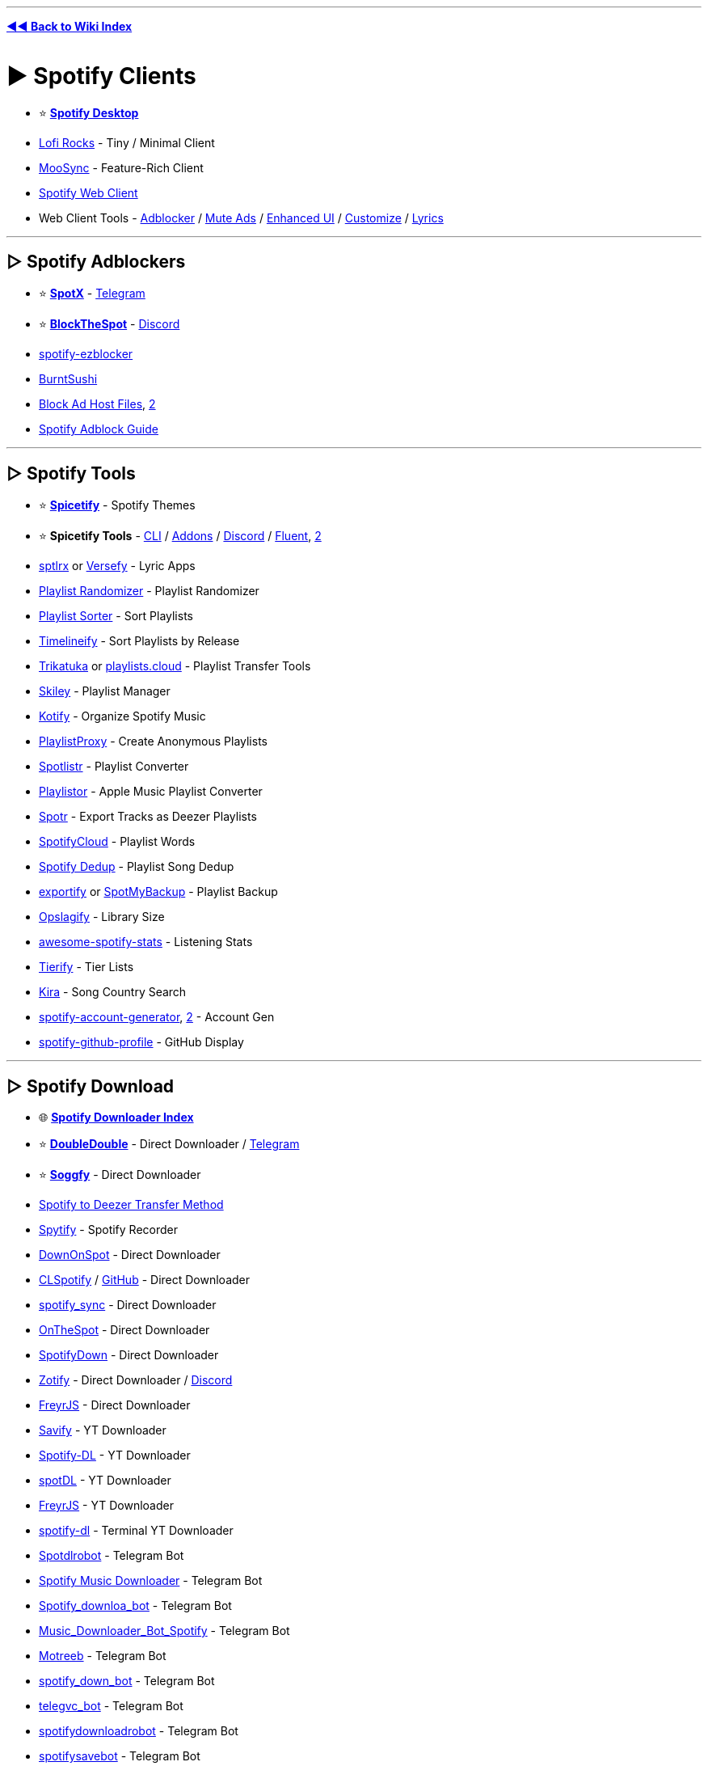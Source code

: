 :doctype: book
:pp: {plus}{plus}
:hardbreaks-option:
ifdef::env-github[]
:tip-caption: 💡
:note-caption: ℹ️
:important-caption: ❗
:caution-caption: 🔥 
:warning-caption: ⚠
endif::[]

'''

*https://www.reddit.com/r/FREEMEDIAHECKYEAH/wiki/index[◄◄ Back to Wiki Index]*
_**
**_

= ► Spotify Clients

* ⭐ *https://www.spotify.com/us/download/[Spotify Desktop]*
* https://www.lofi.rocks/[Lofi Rocks] - Tiny / Minimal Client
* https://moosync.app/[MooSync] - Feature-Rich Client
* https://open.spotify.com/[Spotify Web Client]
* Web Client Tools - https://gist.github.com/Simonwep/24f8cdcd6d32d86e929004013bd660ae[Adblocker] / https://github.com/guihkx/spotishush[Mute Ads] / https://senpaihunters.github.io/SpotOn/[Enhanced UI] / https://github.com/Darkempire78/Spotify-Customizer[Customize] / https://github.com/mantou132/Spotify-Lyrics[Lyrics]

'''

== ▷ Spotify Adblockers

* ⭐ *https://github.com/amd64fox/SpotX[SpotX]* - https://t.me/SpotxCommunity[Telegram]
* ⭐ *https://github.com/mrpond/BlockTheSpot[BlockTheSpot]* - https://discord.gg/9tCNMFESuC[Discord]
* https://www.ericzhang.me/projects/spotify-ad-blocker-ezblocker/[spotify-ezblocker]
* https://github.com/OpenByteDev/burnt-sushi[BurntSushi]
* https://gist.github.com/opus-x/3e673a9d5db2a214df05929a4eee6a57[Block Ad Host Files], https://github.com/AlfonsoVergara-github/Host-to-block-ads-for-spotify[2]
* https://redd.it/yme7pf[Spotify Adblock Guide]

'''

== ▷ Spotify Tools

* ⭐ *https://spicetify.app/[Spicetify]* - Spotify Themes
* ⭐ *Spicetify Tools* - https://spicetify.app[CLI] / https://github.com/3raxton/spicetify-custom-apps-and-extensions[Addons] / https://discord.gg/VnevqPp2Rr[Discord] / https://github.com/williamckha/spicetify-fluent[Fluent], https://github.com/nimsandu/spicetify-bloom[2]
* https://github.com/raitonoberu/sptlrx[sptlrx] or https://versefy.app/[Versefy] - Lyric Apps
* https://stevenaleong.com/tools/spotifyplaylistrandomizer[Playlist Randomizer] - Playlist Randomizer
* https://www.playlistsorter.com/[Playlist Sorter] - Sort Playlists
* https://www.timelineify.com/[Timelineify] - Sort Playlists by Release
* http://trikatuka.aknakn.eu/[Trikatuka] or https://playlists.cloud/[playlists.cloud] - Playlist Transfer Tools
* https://skiley.net/[Skiley] - Playlist Manager
* https://github.com/dzirbel/kotify[Kotify] - Organize Spotify Music
* https://playlistproxy.net/[PlaylistProxy] - Create Anonymous Playlists
* https://www.spotlistr.com/[Spotlistr] - Playlist Converter
* https://playlistor.io/[Playlistor] - Apple Music Playlist Converter
* https://github.com/XDGFX/spotr[Spotr] - Export Tracks as Deezer Playlists
* https://spotifycloud.zamar-roura.com/[SpotifyCloud] - Playlist Words
* https://spotify-dedup.com/[Spotify Dedup] - Playlist Song Dedup
* https://github.com/watsonbox/exportify[exportify] or http://www.spotmybackup.com/[SpotMyBackup] - Playlist Backup
* https://opslagify.deruever.nl/[Opslagify] - Library Size
* https://github.com/rimsiw/awesome-spotify-stats[awesome-spotify-stats] - Listening Stats
* https://davitg.com/projects/tierify/[Tierify] - Tier Lists
* https://kira.vercel.app/[Kira] - Song Country Search
* https://github.com/davide-acanfora/spotify-account-generator[spotify-account-generator], https://github.com/ALIILAPRO/spotify-account-creator[2] - Account Gen
* https://github.com/kittinan/spotify-github-profile[spotify-github-profile] - GitHub Display

'''

== ▷ Spotify Download

* 🌐 *https://github.com/topics/spotify-downloader[Spotify Downloader Index]*
* ⭐ *https://doubledouble.top/[DoubleDouble]* - Direct Downloader / https://t.me/+AuKfQGOOLrFlOTZk[Telegram]
* ⭐ *https://github.com/Rafiuth/Soggfy[Soggfy]* - Direct Downloader
* https://i.ibb.co/hC3c0Gs/69f9179b5bfe.png[Spotify to Deezer Transfer Method]
* https://jwallet.github.io/spy-spotify/overview.html[Spytify] - Spotify Recorder
* https://github.com/oSumAtrIX/DownOnSpot[DownOnSpot] - Direct Downloader
* https://agent255.github.io/clspotifyweb/[CLSpotify] / https://github.com/agent255/clspotify[GitHub] - Direct Downloader
* https://github.com/jbh-cloud/spotify_sync[spotify_sync] - Direct Downloader
* https://github.com/casualsnek/onthespot[OnTheSpot] - Direct Downloader
* https://spotifydown.com/[SpotifyDown] - Direct Downloader
* https://zotify.xyz/[Zotify] - Direct Downloader / https://discord.gg/Arpx9hunkm[Discord]
* https://github.com/miraclx/freyr-js[FreyrJS] - Direct Downloader
* https://github.com/LaurenceRawlings/savify[Savify] - YT Downloader
* https://github.com/SathyaBhat/spotify-dl[Spotify-DL] - YT Downloader
* https://spotdl.readthedocs.io/en/latest/[spotDL] - YT Downloader
* https://github.com/miraclx/freyr-js[FreyrJS] - YT Downloader
* https://github.com/SwapnilSoni1999/spotify-dl[spotify-dl] - Terminal YT Downloader
* https://t.me/Spotdlrobot[Spotdlrobot] - Telegram Bot
* https://t.me/joinchat/DdR2SUvJPBouSW4QlbJU4g[Spotify Music Downloader] - Telegram Bot
* https://t.me/Spotify_downloa_bot[Spotify_downloa_bot] - Telegram Bot
* https://t.me/Music_Downloader_Bot_Spotify[Music_Downloader_Bot_Spotify] - Telegram Bot
* https://t.me/motreb_downloader_bot[Motreeb] - Telegram Bot
* https://t.me/spotify_down_bot[spotify_down_bot] - Telegram Bot
* https://t.me/telegvc_bot[telegvc_bot] - Telegram Bot
* https://t.me/spotifydownloadrobot[spotifydownloadrobot] - Telegram Bot
* https://t.me/spotifysavebot[spotifysavebot] - Telegram Bot
* https://t.me/SpotifyRipBot[SpotifyRipBot] - Telegram Bot

'''

= ► Audio Streaming

== ▷ Streaming Apps

* ⭐ *https://th-ch.github.io/youtube-music/[Youtube-Music]*, https://moosync.app/[MooSync], https://spotube.krtirtho.dev/[SpoTube], https://github.com/mps-youtube/yewtube[yewtube], https://github.com/toasterofbread/spmp[spmp] or https://headsetapp.co[Headset] - YouTube Music Clients
* https://nuclear.js.org/[nuclear] - Streaming / https://github.com/nukeop/nuclear[GitHub] / https://discord.com/invite/JqPjKxE[Discord]
* https://funkwhale.audio/[FunkWhale] - Streaming
* https://www.mp3jam.org/[MP3Jam] - Streaming
* https://colinduquesnoy.gitlab.io/MellowPlayer/[MellowPlayer] - Streaming
* https://muffon.netlify.app/[Muffon] - Streaming
* https://www.deezer.com/[Deezer] - Streaming
* https://t.me/odesli_bot[OdesliBot] - Audio Stream Search Bot
* https://musicbucket.net/[MusicBucket] - Track / Share Music / Telegram
* https://jukeboxstar.com/[JukeboxStar] or https://jukebox.today/[JukeboxToday] - Collaborative Streaming / Listening Parties
* https://github.com/nn9dev/stemplayerplayer[stemplayerplayer], https://stemplayer.io/[StemPlayer] or https://github.com/krystalgamer/stem-player-emulator[stem-player-emulator] - Kanye West STEM Player Emulators

'''

== ▷ Streaming Sites

* ⭐ *https://music.youtube.com/[YouTube Music]*, *https://ytmp.itsvg.in/[YTMP]*, https://hyperpipe.surge.sh[Hyperpipe], https://beatbump.io/[Beatbump], https://nonoki.com/[Nonoki] or https://spotfy.one/[Spotify One] - YouTube Music WebUIs
* ⭐ *YouTube Music Tools* - https://themesong.app/[Enhancements], https://github.com/Sv443/BetterYTM[2] / https://greasyfork.org/en/scripts/432304-youtube-music-fix-performance[Lag Fix] / https://github.com/apastel/ytmusic-deleter[Library Delete] / https://rentry.co/tv4uo[Upload Delete]
* ⭐ *https://reddit.musicplayer.io/[Reddit Music Player]* - Subreddit Music Player
* ⭐ *https://soundcloud.com/[SoundCloud]* - User Made Songs / https://userstyles.world/style/5470/soundfy-v3[Spotify Theme] / https://github.com/huds0nx/soundcloud-luna[Dark Theme]
* ⭐ *https://hate5six.com/[hate5six]* - Concert Recordings
* https://www.operaonvideo.com/[OperaOnVideo] - Opera Recordings
* https://www.last.fm/[Last.fm], https://dig.ccmixter.org/[ccMixter], https://audiomack.com/[Audiomack], https://xprm.net/[xprm], https://www.pandora.com/[Pandora], https://jango.com/[Jango], https://www.jamendo.com/[Jamendo], https://www.soundclick.com/default.cfm[SoundClick] or https://mixupload.com/[Mixupload] - Browser Music
* https://tancpol.net/[Tancpol] - Browser Music
* https://musify.club/[musify] - Browser Music
* https://dance-music.org/[DMO] - Electronic
* https://mixing.dj/[Mixing.dj] - DJ Mixes
* https://oldskoolmp3.com/OldSkool/[OldSkoolMP3] - Oldschool Electronic
* https://vaporarchive.neocities.org/[Vapor Archive] - Vaporwave
* https://keygenmusic.tk/[Keygen Music] - Keygen Music
* https://hypem.com/popular[hypem] - Rising
* https://www.datpiff.com/[datpiff] - Mixtapes
* https://citizenfreak.com/[CitizenFreak] - Canadian Music
* https://classicalmusiconly.com/[Classical Music Only] or https://musopen.org/music/[musopen] - Classical Music
* https://bandcamp.com/tag/free-music?tab=all_releases[Bandcamp] - Free Bandcamp Music
* https://audius.co/[Audius] - User Made Music Platform
* https://audionautix.com/[AudionautiX] - Mood-Based Streaming
* https://live.neko-network.net/[Neko Network] - Anime Music Videos
* https://musicmap.info/[Musicmap] - Genealogy / History of Music Genres
* https://samplette.io/[Samplette] - Random Songs
* https://mapofmetal.com/[Map of Metal] - Interactive Map of Metal History
* http://lostmyspace.com/[LostMyspace] - Lost Myspace Songs
* https://mideastunes.com/[Mideastunes] - Underground Music
* https://www.reddit.com/r/PluggnB/[/r/PluggnB] - User-Made PluggnB Songs
* https://www.musi-co.com/listen/[Musico] - AI Generated Songs
* https://bitmidi.com/[BitMidi] - Stream / Download MIDI Files
* https://www.tassomusic.org/[Tasso Music] - Early Modern Music
* https://i78s.org/[i78s], https://cylinders.library.ucsb.edu/index.php[UCSB Cylinders], https://www.clpgs.org.uk/[CLPGS], http://www.tinfoil.com/[Tinfoil], http://www.phonobase.org/index.php?langue=en[Phonobase] or https://www.archeophone.org/windex.php[Archeophone] - Phonograph / Gramophone Recordings
* https://www.firstsounds.org/[FirstSounds] - Oldest Music Recordings
* https://www.russian-records.com/[Russian Records] - Russian Record Recordings
* https://measuringpolyphony.org/[Measuring Polyphony] - Digital Encoding of Late Medieval Music
* https://diglib.library.vanderbilt.edu/ama-browse.pl[DigLib] - East African Recordings
* https://tabletopaudio.com/[Tabletop Audio] - Ambient Audio for Tabletop Games
* https://openwhyd.org/[Openwhyd] - Music Sharing Community / https://chromewebstore.google.com/detail/openwhyd-%E2%9C%9A-track/foohaghobcolamikniehcnnijdjehfjk[Chrome]
* https://volume.com/[Volume] - Live Cam Concerts
* https://chromewebstore.google.com/detail/bandcamp-new-tab/nbabnnemlofbllcflfjpjgkgmcdbeemc[Bandcamp New Tab] - Random Bandcamp Songs on New Tabs

'''

== ▷ Podcasts / Radio

* 🌐 *https://github.com/rShetty/awesome-podcasts[Awesome Podcasts]* - Podcasts for Software Engineers
* ↪️ *https://www.reddit.com/r/FREEMEDIAHECKYEAH/wiki/storage#wiki_radio_streaming_sites[Radio Sites]*
* ↪️ *https://www.reddit.com/r/FREEMEDIAHECKYEAH/wiki/android#wiki_.25B7_android_podcasts_.2F_radio[Android] / https://www.reddit.com/r/FREEMEDIAHECKYEAH/wiki/android#wiki_.25B7_ios_podcasts_.2F_radio[iOS]* - Podcast / Radio Apps
* ⭐ *https://open.spotify.com/browse/podcasts[Spotify Podcasts]* - Podcasts / https://sebschaef.bitbucket.io/podify/[Companion] / https://github.com/Yetangitu/Spodcast[RSS] / https://www.reddit.com/r/FREEMEDIAHECKYEAH/wiki/storage#wiki_spotify_downloaders[Audio Download] / https://redd.it/zzvc0t[Video Download]
* ⭐ *https://radio.garden/[Radio Garden]* - Worldwide Radio Globe
* ⭐ *https://drivenlisten.com/[Drive n Listen]* or https://driveandlisten.herokuapp.com/[Drive & Listen] - Radio Driving Simulators
* ⭐ *https://daftpunk.cafe/[Daft Punk Cafe]* - Daft Punk Radio
* https://podchaser.com/[Podchaser], https://rephonic.com/graph[Rephonic] or https://www.listennotes.com/[Listen Notes] - Podcast Databases / Trackers
* https://www.iheart.com/[iHeartRadio], https://www.mixcloud.com/[Mixcloud], https://mytuner-radio.com/[myTuner], https://tunein.com/[TuneIn] or https://zeno.fm/[Zeno] - Podcasts / Radio
* https://www.podparadise.com/[PodParadise], https://www.podbean.com/[Podbean], https://podbay.fm/[Podbay], https://podcasts.google.com/[Google Podcasts], https://podcastindex.org/[podcastindex], https://player.fm/[player.fm], https://www.podcastrepublic.net/[Podcast Republic], https://www.relay.fm/[Relay.fm] or https://www.blogtalkradio.com/popular[BlogTalkRadio] - Podcasts
* https://maps.fm/[Maps.fm] - Find Podcasts from Anywhere
* https://github.com/lightpohl/podcast-dl[podcast-dl], https://samtv12345.github.io/PodFetch[PodFetch] or https://github.com/akhilrex/podgrab[PodGrab] - Podcast Downloaders
* https://github.com/z-------------/CPod[CPod] - Podcast App
* https://odesli.co/[Odesli] - Podcast Search
* https://podscripts.co/[PodScripts] or https://podtext.ai/[PodText] - Podcast Transcript Search
* https://openpodcast.dev[OpenPodcast] - Podcast Analytics
* https://archive.org/details/audio?&sort=-downloads&page=1[Archive.org] - News / Classic Radio / Podcasts
* https://www.dumb.com/oldtimeradio/[Dumb Old Time Radio], https://www.relicradio.com/[Relic Radio] or https://oldtime.radio/[Old Time Radio] - Classic Radio
* https://www.oldtimeradiodownloads.com/[Old Time Radio Downloads] - Classic Radio Downloads
* https://www.braggoscope.com/[Braggoscope] - BBC In Our Time Archive
* https://t.me/radiobot[radiobot] - Radio / Telegram
* https://github.com/chronitis/curseradio[Curseradio] or https://github.com/drensin/Remixatron[Remixatron] - Radio CLI
* https://rekt.network/[Rekt FM] - Chill / Space / Dark / Horror Synth / EBSM / EDM Radio
* https://plaza.one/[Nightwave Plaza] - Vaporwave Radio
* https://retrowave.ru/[Retrowave] - Synthwave / Retrowave Radio
* https://nightride.fm/[Nightride.fm] - Synthwave / Darksynth Radio
* https://www.di.fm/[Di.fm] - Electronic Radio
* https://0x40.mon.im/[0x40] - Electronic Radio w/ Anime Pictures
* https://8bit.fm/[8bit.fm] - Chiptune Radio
* https://openings.moe/[Openings Moe] - Anime Theme Radio
* https://ongaku.js.org/[Ongaku] or https://r-a-d.io/[r-a-d.io] - Anime Radio
* https://poolsuite.net/[Pool Suite] - Summer Radio
* https://listen.moe/[LISTEN.moe] - K-Pop Radio
* https://www.scenestream.net/demovibes/streams/[Nectarine] - Demo Scene Music Radio
* https://radiooooo.com/[Radiooooo] - Radio / Time Machine
* https://www.campus-fm.com/[Campus FM] - College Radio
* https://420.moe/[420.moe] - 420 Radio
* https://listentothe.cloud/[Listen To The Clouds], https://www.lofiatc.com/[LoFiATC] or https://www.liveatc.net/[LiveATC] - Air Traffic Radio Chatter
* https://www.broadcastify.com/[Broadcastify] - Live Emergency, Aircraft and Rail Radio
* https://openmhz.com/[OpenMHz] - Live Police Radio
* https://www.radioreference.com/[RadioReference] or https://morsecode.me/[morsecode.me] - Morse Code Radio / Communication
* https://addons.mozilla.org/en-US/firefox/addon/worldwide-radio/[Worldwide Radio] - Radio Extension
* http://www.erikyyy.de/tempest/[Tempest] - Use Monitor as AM Radio
* https://radioside.com/[RadioSide] - Internet Radio Receiver
* https://streamwriter.org/en/[streamWriter] - Internet Radio Audio Downloader
* https://github.com/xgi/castero[castero] - TUI Terminal Podcast Client
* https://www.microsoft.com/store/productId/9NBLGGH6C4BC[Grover] or https://gpodder.github.io/[GPodder] - Podcast Client
* https://www.listenlater.fm/[ListenLater] or https://www.echowalk.com/[EchoWalk] - Turn Articles / Webpages into Podcasts
* https://listenbox.app/[ListenBox] or https://github.com/mxpv/podsync[PodSync] - Turn YouTube Video into Podcasts
* https://www.jremissing.com/[JRE Missing] - Tracks Missing JRE Podcasts
* https://podcatalysts.substack.com/[Podcatalysts] - Podcast Recommendation Newsletter

'''

== ▷ Ambient / Relaxation

* ⭐ *https://www.rainymood.com/[Rainy Mood]* - Ambient Rain
* ⭐ *https://chillhop.com/[Chillhop]* - Lofi Radio
* ⭐ *https://www.lofi.cafe/[lofi.cafe]* - Lofi Radio
* ⭐ *https://www.cityhop.cafe/[CityHop]* or https://thatguyedd.github.io/[Japan Walkaround] - Lofi Radio / City Walks
* ⭐ *https://hostrider.com/[Coding Cat]* - Lofi Radio / Nyan Cat's Cousin
* ⭐ *https://halome.nu/[HaloMe]* - Halo Menu Screens
* https://ambicular.com/[Ambicular], https://radio.madza.dev/[DevTunes FM], https://lofimusic.app/[Lofi Music], https://lofi-players.netlify.app/[Lofi Player], https://loficlub.vercel.app/[Lofi Club], https://lofi.limo/[Lofi Limo] or https://lofigenerator.com/[Lofi Generator] - Lofi Radio
* https://magenta.tensorflow.org/lofi-player[lofi-player], https://magenta.github.io/lofi-player/[2] - Create Room / Lofi Player
* https://musicforprogramming.net/latest/[Music For Programming] or https://github.com/HACKER097/wisdom-tree/[Wisdom Tree] - Music for Focus
* https://noiz.io/[Noizio] - Ambient
* https://www.calmsound.com/[Calmsound] - Ambient
* https://moss.garden/[Moss Garden] - Ambient
* https://calmyleon.com/[CalmyLeon] - Ambient
* https://ambieapp.com/[Ambie] - Ambient
* https://www.moodil.com/[Moodli] - Ambient
* https://soundescape.io/[Soundscape] - Ambient
* https://generative.fm/[Generative.fm] - Ambient
* https://unifycosmos.com/relaxing-sounds/[Relaxing Sounds] - Ambient
* https://noises.online/[Noises Online] - Ambient
* https://www.shuteye.ai/relaxing-sounds/[Relaxing Sounds] - Ambient
* https://asoftmurmur.com/[A Soft Murmur] - Ambient
* https://naturemixer.com/[Nature Mixer] - Ambient
* https://click-relax.com/[Click Relax] - Ambient
* https://www.moszen.com/[Moszen] - Ambient
* https://earth.fm/[Eart.fm] - Ambient
* https://moodist.app/[Moodist] - Ambient
* https://app.zenflowchart.com/zen-sounds[Zen Sounds] - Ambient
* https://en.ecosounds.net/[EcoSounds] - Ambient
* https://ambiph.one/[Ambiph] - Ambient
* http://www.effectgames.com/demos/canvascycle/[CanvasCycle] - Ambient
* https://www.relaxfrens.com/[RelaxFrens] - Ambient
* https://rainbowhunt.com/[Rainbow Hunt], https://pluvior.com/[Pluvior], https://rainfor.me/[rainfor.me], https://raining.fm/[Raining.fm] or https://rainyscope.com/[Rainyscope] - Ambient Rain
* https://soundsofmaine.life/[Sounds of Maine] - Ambient Maine Sounds
* https://lofi.co/[lofi] or https://www.ambient-mixer.com/[Ambient Mixer] - Ambient / Lofi
* https://www.tree.fm/[tree.fm] - Ambient Forest Sounds
* https://defonic.com/vibeocean.html[VibeOcean] or https://virtocean.com/[VirtCcean] - Ambient Ocean Sounds
* https://www.calm.com/app[Calm] - Meditation / Sleep Music
* https://tide.fm/[Tide.fm] - Meditation / Sleep Sounds
* https://ambieapp.com/[Ambie] - White Noise Generators
* http://www.chillouts.com/[ChillOuts] - Meditation Aid
* https://augustambience.com/[August Ambiance] - Ambient Summer Sounds / Relaxation
* https://asmrion.com/[ASMRion], https://defonic.com[2] - Ambient Noise Generator
* https://noisyloop.com/[NoisyLoop] - Ambient Urban Sounds
* https://coffitivity.com/[Coffitivity] or https://hipstersound.com/[Hipstersound] - Ambient Café Sounds / Relaxation
* https://soundofcolleagues.com/[Sound Of Colleagues] or https://imisstheoffice.eu/[IMissTheOffice] - Ambient Office Sounds
* http://imissmybar.com/[I Miss My Bar] - Ambient Bar Sounds
* https://scoreascore.com/homesick[HomeSick] - Ambient Home Sounds
* http://youarelistening.to/[You are Listening To LA] - Ambient City Sounds & Live LAPD Police Radio
* https://mynoise.net/[myNoise] - Background Noises & Interactive Soundscapes
* https://www.noisli.com/[Noisli] - Background Sounds for Productivity & Focus
* https://movies.ambient-mixer.com/[Ambient-Mixer] - Ambient Media Inspired Sounds
* http://listen.hatnote.com/[Listen to Wikipedia] - Wikipedia Recent Changes Feed Sounds
* https://tabletopaudio.com/[Tabletop Audio] - Ambient Audio for Tabletop Games

'''

= ► Audio Downloading

* 🌐 *https://ori5000.github.io/musicripping.html[Music Ripping Guide]*, *https://rentry.org/firehawk52[Firehawk52]*, https://rentry.org/musicdl[MusicDL] or https://rentry.org/florinsmusicrippingguide[Florin] - Downloading / Ripping Guides
* ⭐ *https://doubledouble.top/[DoubleDouble]* - Multi-Site Downloader / 320kb / MP3 / FLAC / https://t.me/+AuKfQGOOLrFlOTZk[Telegram]
* ⭐ *https://discord.gg/wPwqnVuert[yet another music server]* - Multi-Site Downloader / FLAC
* ⭐ *https://ytmdl.deepjyoti30.dev/[YTMDL]*, https://github.com/KraXen72/shira[Shira], https://github.com/mps-youtube/yewtube[yewtube] or https://www.reddit.com/r/FREEMEDIAHECKYEAH/wiki/social-media#wiki_.25B7_youtube_downloaders[YT-DLP] - YouTube Audio Downloaders
* ⭐ *https://redd.it/vv27dy[YouTube Ripping Guide]*
* ⭐ *https://slsknet.org/[Soulseek]* or https://nicotine-plus.org/[Nicotine+] - Download App / https://github.com/mrusse/Slsk-Upload-Stats-Tracker[Stats] / https://github.com/slskd/slskd[Server App]
* ⭐ *https://redd.it/zlswiz[Deemix]* / https://pastebin.com/W7D2Kp8v[Guide], https://github.com/uhwot/orpheusdl-deezer[orpheusdl-deezer], https://notabug.org/sayem314/d-fi[d-fi], https://github.com/kmille/deezer-downloader[deezer-downloader] or https://notabug.org/dlspt/dl-spt[Dl-Spt] - Deezer Downloaders
* https://reddit.com/r/xTrill[/r/xTrill] - Download App / https://reddit.com/r/xTrillBackup[Backup]
* https://you-get.org/[you-get] or https://github.com/cooperhammond/irs[irs] - Audio Command Line Download Tool
* https://github.com/yarrm80s/orpheusdl[Orpheus] - Music Ripper
* https://github.com/nathom/streamrip[streamrip] - Multi-Site Downloader / https://github.com/r-piratedgames/rip[Colab]
* https://www.soundloaders.com/[SoundLoaders] - Multi-Site Downloader
* https://ytiz.xyz/[YTiz] - Multi-Site Downloader / https://github.com/tizerk/ytiz[GitHub]
* https://github.com/glomatico/gamdl[GamDL] - Apple Music Downloader
* https://github.com/miraclx/freyr-js[FreyrJS] - Spotify, Deezer and Apple Music Downloader
* https://t.me/Song_downloaderbot[Song_downloaderbot], https://t.me/DeezerMusicBot[DeezerMusicBot], https://t.me/DeezloaderAn0n_bot[DeezloaderAn0n_bot] or https://t.me/deezload2bot[deezload2bot] - Telegram Deezer Bots
* https://github.com/Dniel97/RedSea[RedSea], http://doc.yaronzz.com/post/tidal_dl_installation/[Tidal Media Downloader] / https://github.com/yaronzz/Tidal-Media-Downloader-PRO[Pro] or https://github.com/Dniel97/orpheusdl-tidal[orpheusdl-tidal] - Tidal Music Downloaders
* https://github.com/iheanyi/bandcamp-dl[BandCamp-DL], https://downloadmusicschool.com/bandcamp/[Download Bandcamp], https://github.com/daot/bcdl[bcdl] or https://github.com/Otiel/BandcampDownloader[Bandcamp Downloader] - Bandcamp Downloaders
* https://github.com/LibreScore/dl-librescore[Librescore Downloader] - Librescore Downloader
* https://github.com/yarrm80s/orpheusdl-qobuz[Orpheus Qobuz], https://github.com/DJDoubleD/QobuzDownloaderX-MOD[QobuzDownloaderX-MOD] or https://github.com/vitiko98/qobuz-dl[qobuz-dl] - Qobuz Downloaders
* https://yadg.cc/[YADG] - Scrape Music Release Date Info / https://yadg.cc/api/[API]
* https://docs.google.com/document/d/1b1JJsuZj2TdiXs--XDvuKdhFUdKCdB_1qrmOMGkyveg[Sharky's EAC Guide] - CD Audio Ripping Guide
* https://www.exactaudiocopy.de/[Exact Audio Copy] or https://github.com/whipper-team/whipper[Whipper] - CD / DVD Audio Ripper
* http://www.accuraterip.com/[AccurateRip] - Verify Ripped Tracks are Error-Free

'''

== ▷ Download Sites

NOTE: Use *https://www.reddit.com/r/FREEMEDIAHECKYEAH/wiki/adblock-vpn-privacy#wiki_.25B7_redirect_bypass[redirect bypassers]* to skip annoying link shorteners.

'''

* 🌐 *https://rentry.co/FMHYBase64#music-education-masterlist[Music Education Masterlist]*
* ↪️ *https://www.reddit.com/r/FREEMEDIAHECKYEAH/wiki/storage#wiki_royalty_free_music[Royalty Free Music]*
* ⭐ *https://hayqbhgr.slider.kz/[Slider]* - 320kb / MP3
* ⭐ *https://cse.google.com/cse?cx=006516753008110874046:ibmyuhh72io[Audio Download CSE]* / https://cse.google.com/cse?cx=006516753008110874046:ohobg3wvr_w[CSE 2] / https://cse.google.com/cse?cx=32d85b41e2feacd3f[CSE 3] - Multi-Site Search
* https://thelastdisaster.vip/[The Last Disaster] - Metal / Hardcore / Rock / 320kb / MP3 / FLAC
* https://metacpan.org/pod/VK::MP3[VK::MP3] - VK MP3 Search Tool
* https://musify.club/[musify] - 320kb / MP3
* https://ccmixter.org/[ccMixter] - DL / Stream / 320kb / MP3
* https://sharemania.us/[ShareMania] - 320kb / MP3
* https://www.rockdownload.org/[RockDownload] - 320kb / MP3
* https://songslover.me/[SongsLover] - 256kb / MP3 / https://t.me/SongsLoverin[Telegram]
* https://freemp3cloud.com[Freemp3cloud] - 256kb / MP3
* https://ezhevika.blogspot.com/[Ezhevika] - 192kb / MP3
* https://rentry.co/FMHYBase64#rhapsody[Rhapsody] - 128kb / MP3
* https://rentry.co/FMHYBase64#tyler[Tyler] - 128kb / MP3
* https://www.soundclick.com/default.cfm[SoundClick] - MP3
* https://nodata.tv/[nodata] - MP3
* https://z2.fm/[z1.fm] - MP3
* https://tancpol.net/[Tancpol] - MP3
* https://newalbumreleases.net/[New Album Releases] - MP3
* https://mp3db.pro/[mp3db] - MP3
* https://www.deadpulpit.com/[DeadPulpit] - MP3
* https://canna-power.to[CannaPower] - MP3 / https://t.me/cannapower[Telegram]
* https://glorybeats.com/[GloryBeats] - MP3
* https://music.cliggo.com/[Cliggo] - MP3
* https://mixupload.com/[Mixupload] - MP3
* https://www.martinradio.com/[MartinRadio] - FLAC
* https://flacattack.net/[FLAC Attack] or https://lossless-music.org/[Lossless-Music] - FLAC
* https://losslessma.net/[Losslessma] - FLAC
* https://www.flacmusic.info/[FlacMusic] - FLAC
* https://music-hires.blogspot.com/[Music HiRes] - FLAC
* https://flac.xyz/[FLAC.xyz] - FLAC
* https://sacd.xyz/[Sacd] - FLAC
* https://lossless-flac.com/[Lossless-FLAC] - FLAC
* https://hdmusic.cc/[HDMusic.cc] - FLAC
* https://www.discogc.com/[DiscogC] - FLAC
* https://losslessalbums.club/[LosslessAlbums] or https://hdmusic.cc/[HDMusic] - FLAC
* https://docoverblog.blogspot.com/[DocOverBlog] - FLAC
* https://creamusic.net/[Creamusic] - FLAC / Bypass Limit w/ VPN
* https://intmusic.net/[IntMusic] - MP3 / FLAC
* https://gangster.su/[Gangster] - MP3 / FLAC
* https://getrockmusic.net/[GetRockMusic] - MP3 / FLAC
* https://coreradio.online/[Core Radio] - MP3 / FLAC
* https://alterportal.net/[AlterPortal] - MP3 / FLAC
* https://pastebin.com/TzK2G963[#BATCAVE] - MP3 / FLAC
* https://rentry.co/FMHYBase64#moe81[Moe:81] - MP3 / FLAC
* https://plastinka.org/[Plastinka] - MP3 / FLAC
* https://exystence.net/[Exystence] - MP3 / FLAC
* https://themfire.pro/[ThemFire] - MP3 / FLAC
* http://findflac.com/[FindFlac] - FLAC / MP3 / MP4
* https://www7.iplusfree.org/[iPlusFree], https://itdmusic.in/[iTDMusic], https://itopmusicx.com/[iTopMusicx] or http://www128.pluspremieres.biz/[Plus Premieres] - iTunes M4A
* https://archive.org/[Archive.org] - MP3
* https://xprm.net/[xprm] - MP3 / DL / Stream / Requests
* https://jimmyr.com/mp3_search.php[Jimmy R] or http://www.musgle.com/[Musgle] - Google Directory Search / MP3
* https://takemetal.org/[Take Metal], https://dts-metal.com/[DTS-Metal], https://me-4u.com/index.php[Me-4U], https://metalminos.net/[Metalminos], https://technicaldeathmetal.org/[TechnicalDeathMetal] or https://heavymetalrarities.com/[HeavyMetalRarities] - Metal / MP3
* https://getmetal.club/[GetMetal Club] - Metal / MP3 / FLAC
* https://nuclear-holocaust.blogspot.com/[Nuclear Holocaust] - Metal / FLAC
* https://thelastdisaster.org/[The Last Disaster] - Metal / Hardcore / Rock / MP3 / FLAC
* https://sophiesfloorboard.blogspot.com/[Sophie's Floorboard] - Hardcore / MP3
* https://1gabba.pw/[1Gabba], https://gabber.od.ua/[Gabber], https://edmlake.com/[EDM Lake], https://edmboost.org/[EDMBoost], https://edmwaves.org/[EDMWaves], https://musicfans.space/[MusicFans], https://psyfp.ucoz.ru/[PSYFP], https://dance-music.org/[DMO], https://mypromosound.com/[MyPromoSound], https://electronicfresh.com/[ElectronicFresh] or https://www.inevil.com/[InEvil] - Electronic / MP3
* https://ektoplazm.com/[Ektoplazm] - Electronic / MP3 / FLAC
* https://1trance.org/[1Trance] - Trance / MP3
* https://1techno.org/[1Techno] - Techno / MP3
* https://globaldjmix.com/[GlobalDJMix] - DJ Mixes / MP3
* https://loa2k.neocities.org/[loa2k], https://nuvaporwave.neocities.org/mirrors.html[nu guide] or https://vaporwave.ivan.moe/list/[Vaporware.ivan] - Vaporwave
* https://inconstantsol.blogspot.com/[inconstant sol], https://archive.org/details/davidwnivenjazz[David W. Niven Collection] or https://jazznblues.club/[JazznBlues] - Jazz / MP3
* https://essentialhouse.club/[EssentialHouse] - House / MP3
* https://burningtheground.net/[BurningTheGround] - 80s / 90s / FLAC
* https://aboutdiscowithlove.blogspot.com/[aboutdisco] - Disco / MP3
* https://www.progrockvintage.com/[ProgRockVintage] - Classic Rock / MP3
* https://foggynotion-flac.blogspot.com/[] or https://fiftiesbeat.blogspot.com/[FiftiesBeat] - Classic Music / MP3 / FLAC
* https://classical-music-download.com/[Classical Music Download] - Classical / FLAC
* https://rabanetecomquiabo.blogspot.com/[chucrute com quiabo] or https://meetinginmusic.blogspot.com/[MeetingInMusic] - Classical / MP3
* http://www.flatblackandclassical.com/[FlatbackAndClassical] - Classic Indian Music / FLAC
* http://www.kiddierecords.com/[Kiddie Records] - Classic Children's Records
* https://94hiphop.com/[HQ Hip Hop] or https://goldhiphop.pro/[GoldHipHop] - Hip Hop / MP3 / FLAC
* https://rapload.org/[Rapload] or https://hiphopa.net/[HipHopa] - Hip Hop / MP3
* https://rap-war-fam.blogspot.com/[Rap War] - Hip Hop / MP3
* https://archive.org/details/noise-arch[The Noise-Arch Archive] - Underground Cassette Tapes
* https://music-republic-world-traditional.blogspot.com/[MusicRepublic] - World / MP3 / FLAC
* https://kpopdownloadscmm.blogspot.com/[KPopMusicDownload] - K-Pop / MP3
* https://www.fondsound.com/[FondSound] - Experimental / MP3
* https://mikudb.moe/[MikuDB] - Vocaloid / MP3
* https://www.guitars101.com/[Guitars101] - Live Audio / Video
* https://songstems.net/[SongStems] - STEM Files
* https://bitmidi.com/[BitMidi], https://archive.org/details/archiveteam-geocities-midi-collection-2009[Geocities Midi's] / https://www.midicities.com/GeoCities[2], https://www.tricotism.com/[Tricotism], http://artscene.textfiles.com/music/midi/[ArtScene] or https://www.vgmusic.com/[VGMusic] - MIDI Files
* https://tabletopaudio.com/[Tabletop Audio] - Ambient Audio for Tabletop Games
* https://www.freemusicarchive.org/[Free Music Archive], https://www.unminus.com/[Unminus], https://www.bensound.com/[BenSound], https://www.hooksounds.com/[HookSounds], https://uppbeat.io/[UppBeat], https://soundimage.org/[Soundimage], https://www.free-stock-music.com/[free stock music] or https://icons8.com/music[Fugue] - Royalty Free Music
* https://discord.gg/d4hgc7GCAj[Music Hoarders] - Music Hoarding Community / https://wiki.musichoarders.xyz/[Wiki]

'''

== ▷ Soundcloud Download

* https://addons.mozilla.org/firefox/addon/soundcloud-dl[SoundCloud Downloader] / https://github.com/NotTobi/soundcloud-dl[GitHub]
* https://www.klickaud.co/[Klickaud]
* https://greasyfork.org/en/scripts/394837[Local SoundCloud Downloader]
* https://addons.mozilla.org/pl/firefox/addon/scdl-soundcloud-downloader/[SCDL] / https://github.com/flyingrub/scdl[Github], https://sclouddownloader.net/[sclouddownloader]
* https://soundcloudmp3.cc/[SoundcloudMP3]
* https://t.me/soundcloudaudiodownloader[soundcloudaudiodownloader]

'''

== ▷ Telegram Channels

* https://t.me/DeezEmpireBot[DeezEmpireBot] - MP3 / FLAC
* https://t.me/joinchat/CpMAJhkWaTwk8BVPepASZQ[Spotify™ | DataBase ] - MP3 / FLAC
* https://t.me/Music_Hunters[Music_Hunters] - MP3
* https://t.me/music[/Music] - MP3
* https://t.me/musicder_bot[musicder_bot] - MP3
* https://t.me/musical_freely[musical_freely] - MP3
* https://t.me/songspkmusic[songspkmusic] - MP3
* https://t.me/bassmuzic[bassmuzic] - MP3
* https://t.me/MusicsHunterbot[MusicsHunterbot] - MP3
* https://t.me/flacmusics/[flacmusics] - FLAC
* https://t.me/FLACSong[FLACSong] - FLAC
* https://t.me/flacmu5ic/[flacmu5ic] - FLAC
* https://t.me/SACDandDSD[SACDandDSD] - FLAC
* https://t.me/songscave[Songscave] - FLAC
* https://t.me/flacmuzik[FLAC Musik] - FLAC
* https://t.me/FLAC_DSD_LOSSLESS_HIRES[FLAC Album] - FLAC
* https://t.me/ClassicalMusicMe[ClassicalMusicMe] - Classical / MP3
* https://t.me/MeditationRelaxMusic[MeditationRelaxMusic] - Meditation / MP3
* https://t.me/ElectronicMusicMe[ElectronicMusicMe] or https://t.me/edmdownloadme[DJ Download ME] - Electronic / MP3
* https://t.me/BluesJazz[BluesJazz] - Blues / Jazz / MP3

'''

== ▷ Telegram Bots

* https://t.me/TG_mp3downloader_bot[MP3 downloader], https://t.me/aio_musics[aio_musics], https://t.me/scdlbot[scdlbot], https://t.me/murglarnews[Murglar], https://t.me/BeatSpotBot[BeatSpotBot] or https://t.me/JioDLBot[JioDLBot] - Multi Site
* https://t.me/LyBot[LyBot], https://t.me/YtbAudioBot[YouTube Audio Bot], https://t.me/ivkmbot[ivkmbot] or https://t.me/YoutubeAudioDownloadBot[YouTube Audio Download] - YouTube
* https://t.me/GlomaticoAmazonMusicBot[Glomatico] - Amazon
* https://t.me/TidalMusic_DLbot[TidalMusic_DLbot] - Tidal
* https://t.me/vkmsaverbot[VK Bot], https://t.me/vkmusbot[vkmusbot] or https://t.me/mephbot[Meph Bot] - VK
* https://t.me/GlomaticoAppleMusicBot[GlomaticoAppleMusicBot] - Apple Music
* https://t.me/yamdbot[yamdbot] - Yandex
* https://t.me/SongIDbot[Song ID] - Shazam Alike

'''

= ► Audio Torrenting

NOTE: Remember to get a https://www.reddit.com/r/FREEMEDIAHECKYEAH/wiki/adblock-vpn-privacy#wiki_.25BA_vpn[VPN] before torrenting.

'''

* ↪️ *https://www.reddit.com/r/FREEMEDIAHECKYEAH/wiki/torrent[General Torrent Sites]*
* ⭐ *https://interviewfor.red/[Redacted]* - MP3 / FLAC
* ⭐ *https://new-team.org/[New-Team]* - MP3 / FLAC
* ⭐ *https://orpheus.network/[Orpheus]* - MP3 / FLAC / https://interview.orpheus.network/[Interviews]
* ⭐ *https://rentry.co/FMHYBase64#redtopia[Redtopia]* - Redtopia Repository / FLAC
* ⭐ *http://lidarr.audio/[Lidarr]* or https://github.com/rembo10/headphones[Headphones] - Audio Torrent Autodownload
* ⭐ *https://cse.google.com/cse?cx=006516753008110874046:v75cyb4ci55[Audio Torrent CSE]* - Multi-Site Search
* http://www.dimeadozen.org/[DimeADozen] - MP3 / FLAC
* http://www.thetradersden.org/[TheTradersDen] - FLAC
* https://solidtorrents.to/[SolidTorrents] - MP3 / FLAC
* http://hqmusic.info/[HQMusic] - FLAC / Signup Required
* https://themixingbowl.org/[TheMixingBowl] - MP3 / Signup Required
* https://en.metal-tracker.com/[Metal Tracker] or https://rawkbawx.rocks/[RockBox] - Metal / MP3
* https://blacktorrent.ru/[BlackTorrent] or https://metal.iplay.ro/[iPlayMetal] - Metal / MP3 / FLAC
* https://www.punktorrents.com/[PunkTorrents] - Punk / MP3
* https://kpg.neocities.org/[the /kpg/ torrent] - 800GB+ K-Pop Torrent File
* https://pastebin.com/gqwPPRL6[The Joe Rogan Experience] - Joe Rogan Podcast
* http://www.mixtapetorrent.com/[MixtapeTorrent] - Mixtapes / MP3
* https://www.tribalmixes.com/[TribalMixed] - DJ Mixes / MP3
* https://pandacd.io/[PandaCD] - User-Made Music / MP3
* http://zombtracker.the-zomb.com/[ZOMB Torrents] - Forum
* https://bt.etree.org/[bt.etree], https://livebootlegconcert.blogspot.com/[LiveBootlegConcert] or https://dreamingtree.org/[DreamingTree] - Live Concert Recordings
* https://nfodb.ru/[NFO db] - MP3 NFO Database

'''

= ► Media Soundtracks

* ⭐ *https://www.sittingonclouds.net/[SittingOnClouds]* / https://discord.com/invite/x23SFbE[Discord] - Anime / Game Soundtracks
* ⭐ *https://www.squid-board.org/[Squid-Board]* - Media Soundtracks / Account Required
* ⭐ *https://www.squidify.org[Squidify]* - Game / Anime Soundtracks / https://wotaku.pages.dev/guides/squidify/[Resources]
* https://musicdex.org/[MusicDex] - Anime Soundtracks / https://discord.gg/yCXJkbdCHt[Discord]
* https://download-soundtracks.com/[Download-Soundtracks], https://3ost.ru/[3ost], https://pc.joshw.info/[joshw] / https://vgm.hcs64.com/[Search] or https://www.tanikal.com/[tanikal] - Soundtracks
* https://renovatiorecords.blogspot.com/[RenovationRecords] - HQ Movies Soundtracks
* https://rentry.co/FMHYBase64#gta-radio-stations[GTA Radio Stations Music] - GTA Radio Stations
* https://animal-crossing-radio.com/[Animal Crossing Radio] - Animal Crossing Radio
* https://aniplaylist.com/[AniPlaylist], https://www.sakuraost.com/[SakuraOST], https://www.hiyoriost.com/[HiyoriOST], https://osanime.com/[OSAnime] or https://koe.anime-sharing.com/[Anime Sharing] - Anime Soundtracks
* https://otakuost.net/[OtakuOst] - Anime Soundtracks & Japanese Music
* https://kdramaost.com/en[KDramaOST] - Asian Drama Soundtracks
* https://discord.com/invite/doujincafe[Doujin Cafe] or https://discord.com/invite/z2QDFdA[DoujinStyle] - Doujin Music

'''

== ▷ Game Soundtracks

* https://downloads.khinsider.com/[Khinsider] / https://github.com/obskyr/khinsider[Downloader], https://github.com/weespin/KhinsiderDownloader[2] - Game Soundtracks / MP3
* https://retro.sx/[RetroTracks] - Retro Game Soundtracks / MP3
* https://www.vgmpf.com/Wiki/index.php[VGMPF] - Retro Game Soundtracks / MP3
* https://vgmrips.net/packs/[VGMRips] - Retro Game Music Rips / VGM
* https://www.zophar.net/music[Zophar's] - Retro Game Music Rips / VGM
* https://gameost.net/[GameOST] - Game Soundtracks / MP3
* https://retro.sx/[retro.sx] - Game Music Radio
* https://www.vipvgm.net/[VIP VGM] - Game Music Radio
* https://cirrusretro.com/[Cirrus Retro] - Game Music Radio
* https://rainwave.cc/[Rainwave] - Game Music Radio
* http://www.rpgamers.net/radio/[RPGGamers Radio] - Game Music Radio
* https://vgmradio.com/[VGMRadio] - Game Music Radio
* https://vgm.mmosvc.com/[VGM] - Game Music Radio
* https://vgmstream.org/[VGMStream] - Stream Local Video Game Audio Files
* https://mood.gg/[mood.gg] - League of Legends Character-Based Playlists
* https://nsf.nesbbs.com/[NSF j] - NES Game Music
* https://www.youtube.com/@GoldenrodRadio251[Goldenrod Radio] - Pokémon Game Music
* https://www.exotica.org.uk/[Exotica] - Retro Gaming Music Wiki
* https://vgmdb.net/[VGMdb] - Video Game Music Database

'''

= ► Tracking / Discovery

* ↪️ *https://www.reddit.com/r/FREEMEDIAHECKYEAH/wiki/audio#wiki_.25B7_song_identification[Song Identification Tools]*
* ⭐ *https://www.last.fm/home[Last.fm]*, https://musicboard.app/[Music Board] or https://libre.fm/[Libre] - Track Music you Listen to
* ⭐ *Last.fm Tools* - https://openscrobbler.com/[Manual Scrobble] / https://web-scrobbler.com/[Web Scrobble] / https://www.nsfcd.com/lastfm/[Album Collages] / https://lastfm-iceberg.dawdle.space/[Artist Iceberg] / https://tagcloud.joshuarainbow.co.uk/[Tag Cloud] / https://descent.live/now[Now Playing]
* ⭐ *https://hasitleaked.com/[Has it leaked]* or https://leaked.cx/[LEAKED] - Album Leak Tracker
* ⭐ *https://muspy.com/[Muspy]* or https://www.brew.fm/[Brew.fm] - Get Album Release Updates
* ⭐ *https://rateyourmusic.com/[RateYourMusic]*, *https://www.sputnikmusic.com/[Sputnik]*, https://www.discogs.com/[Discogs] / https://greasyfork.org/en/scripts/439452-discogs-scout[Scout], https://www.albumoftheyear.org/[AlbumOfTheYear], https://www.allmusic.com/[AllMusic] or https://musicbrainz.org/[MusicBrainz] / https://listenbrainz.org/[Insights] - Ratings / Reviews
* ⭐ *http://www.anydecentmusic.com/[AnyDecentMusic]* - Album Review Aggregator
* ⭐ *https://rateyourmusic.com/list/TheScientist/rym-ultimate-box-set/[RYM Ultimate Box Set]* - Artist Recommendations by Genre
* ⭐ *https://www.reddit.com/r/ifyoulikeblank/[/r/ifyoulikeblank]* - Artist Recommendations
* ⭐ *https://www.tunefind.com/[Tunefind]* - Find Music from Movies / TV
* ⭐ *https://www.chosic.com/[Chosic]*, https://dubolt.com/[Dubolt] or https://maroofy.com/[Maroofy] - Song Discovery Tools
* ⭐ *https://discoverquickly.com/[Discover Quickly]* - Discover Spotify Songs Easily
* https://kworb.net/[Kworb] - Music Top Charts
* https://tokboard.com/[TokBoard] or https://tokchart.com/[TokChart] - TikTok Song Charts
* https://www.classicrockhistory.com/classic-rock-bands-list-and-directory/[ClassicRockHistory] - Classic Rock Band Archive
* https://www.theindierockplaylist.com/[TheIndieRockPlaylist] - Indie Rock Archive
* https://www.metal-archives.com/[Metal Archives] - Metal Band Archive
* https://adp.library.ucsb.edu/index.php[DAHR] - American Historical Recordings Database
* https://www.idmdiscovery.com/[IDM Discovery] - IDM Artist Archive
* https://mega.nz/folder/kj5hWI6J#0cyw0-ZdvZKOJW3fPI6RfQ[Rec Charts] - Music Recommendation Guides
* https://www.music-map.com/[Music-Map], https://www.musicroamer.com/[Musicroamer], https://www.gnoosic.com/[Gnoosic], https://galaxy.spotifytrack.net/[Music Galaxy], https://hate5six.com/sage[SAGE], https://liveplasma.com/[LivePlasma] or https://www.gnod.com/[GNOD] - Artist Discovery Tools
* https://www.45cat.com/[45Cat] - Vinyl Ratings / Reviews
* https://www.tapefear.com/[TapeFear] or https://songslikex.com/[SongsLikeX] - Spotify Song Discovery
* https://spotalike.com/[Spotalike], https://www.playlist-generator.com/[playlist-generator], https://www.chatjams.ai/[Chat Jams], https://github.com/idilsulo/ChatGPTify[ChatGPTify], https://magicplaylist.co/[MagicPlaylist], https://vibesition.jordantwells.com/[Vibesition], https://www.naturallanguageplaylist.com/[NautrualLanguage], https://groovifi.com/[Groovifi], https://highlights2spotify.com/[Highlights2SPotify] or https://radionewify.com/[RadioNewify] - Spotify Playlist Generators
* https://spotifyplaylistarchive.com/[Spotify Playlist Archive] - Archive of Official Spotify Playlists
* https://spoqify.com/[Spoqify] - Anonymous Playlist Generator
* https://www.tunemunk.com/[TuneMunk] - Spotify Playlist Sharing
* https://forgotify.com/[Forgotify] - Songs w/ No Plays on Spotify
* https://www.musicto.com/[MusitcTo] - Musician Curated Playlists
* http://boilthefrog.playlistmachinery.com/[BoilTheFrog] - Create Playlist from 2 Artists
* https://www.upcomingplaylists.com/[UpcomingPlaylists] - Playlists of Artists Playing Live Near You
* https://www.tunemymusic.com/[TuneMyMusic] - Transfer Playlists between Services
* https://obscurifymusic.com/[Obscurify] or https://musictaste.space/[MusicTaste] - Compare Music Taste to Others
* https://t.me/UnknownMusicBot[UnknownMusicBot] - Play a Random Rare Song from YouTube
* https://pastebin.com/rR4qrvnX[Random Album Bookmark Script] - Find Random Albums
* https://1001albumsgenerator.com/[1001 Albums Generator] - Generates Random Album Each Weekday
* https://digitaldreamdoor.com/[DigitalDreamDoor] - Greatest 100 Lists
* https://www.acclaimedmusic.net/[Acclaimed Music] - Discover Acclaimed Music of the Times
* https://www.besteveralbums.com/index.php[Best Ever Albums] or https://www.albumbymood.com/[AlbumByMood] - Discover Albums
* https://www.musicgenretree.org/chart.html[MusicGenreTree] - Discover New Music by Genre
* https://everynoise.com/[EveryNoise] - Discover Music Genres
* https://secondhandsongs.com/[SecondHandSongs] or https://www.whosampled.com/[WhoSampled] - Cover / Remix Databases
* https://soundtracktracklist.com/[SoundtrackTracklist] - Soundtrack Song Lists
* https://www.generasia.com/[generasia] - Asian Music Wiki
* https://dbkpop.com/[dbkpop], https://kpop.fandom.com/wiki/[KPop Fandom] or https://kpopping.com/[KPopping] - K-Pop Databases
* http://stage48.net/wiki/index.php[Stage48] - Stage48 Idol Group Database
* https://khiphop.fandom.com/[KHip-pop Wiki] - Korean Hip-pop Wiki
* https://music.ishkur.com/[Music.ishkur] - Electronic Music Guide
* https://tiwylt.musimap.io/[This Is What You Listen To] - Song Genre / Info Analyzer
* https://chunisama.github.io/Identifying-Music-Genres/[Identifying Music Genres] - Compare Music Genres
* https://spotifictional.com/[SpotiFictional] - Music from Fictional Artists
* https://dr.loudness-war.info/[Loudness War] - Albums Dynamic Range Database
* https://rate.house/[rate.house] - Media Tracker
* https://github.com/bonukai/MediaTracker[MediaTracker] - Self-Hosted Media Tracker
* https://maloja.krateng.ch[Maloja] / https://github.com/krateng/maloja[GitHub] - Self-Hosted Audio Scrobbling
* https://www.libib.com/[libib] - Desktop Media Catalog
* https://notabug.org/SuperSaltyGamer/ame[AME] - Music Site Enhancement Userscripts

'''

= ► Audio Tools

* 🌐 *https://github.com/MoonWalker440/Music-Megathread/[Music Megathread]* - Audio Resource Index
* 🌐 *https://audiomarx.mixa.site/[AudioMarx]* - Audio Resource Index
* ↪️ *https://www.reddit.com/r/FREEMEDIAHECKYEAH/wiki/storage#wiki_covers_.2F_posters[Album Artwork]*
* ↪️ *https://www.reddit.com/r/FREEMEDIAHECKYEAH/wiki/ai#wiki_.25B7_voice_change_.2F_clone[Voice Change / Clone]*
* ↪️ *https://www.reddit.com/r/FREEMEDIAHECKYEAH/wiki/ai#wiki_.25B7_text_to_speech[Text to Speech]*
* ⭐ *https://ffmpeg.org/[FFmpeg]*, https://www.freac.org/[fre:ac], https://github.com/DannyBen/FlicFlac[FlicFlac], https://sourceforge.net/projects/lamexp/[LameXP] or https://sourceforge.net/projects/sox/[Sox] - Audio Converters
* ⭐ *https://equalizerapo.com/[Equalizer APO]*, *https://autoeq.app/[AutoEq]*, https://sourceforge.net/projects/peace-equalizer-apo-extension/[PeaceEqualizer] or https://www.fxsound.com/[FXSound] - Audio Equalizers
* ⭐ *https://www.mp3tag.de/en/[MP3Tag]*, https://beets.io/[beets.io] / https://redd.it/11iaafu[Guides], https://github.com/Martchus/tageditor[TagEditor], https://wiki.gnome.org/Apps/EasyTAG[EasyTAG], https://kid3.kde.org/[Kid3], https://www.luminescence-software.org/en/metatogger[MetaTogger], https://picard.musicbrainz.org/[MusicBrainz] or https://www.xdlab.ru/en/[TagScanner] - Audio Metadata Organizers
* https://github.com/sandreas/tone[tone] - View / Modify Audio Metadata
* https://help.elgato.com/hc/en-us/articles/360044566172-Wave-Link-First-Time-Setup-for-Windows-10[Wave Link] or https://vb-audio.com/Voicemeeter/index.htm[VoiceMeeter] / https://vb-audio.com/Voicemeeter/banana.htm[Banana] - Audio Mixers / Multi-Device Playback
* https://soundswitch.aaflalo.me/[SoundSwitch] - Switch Audio Device with Hotkey / https://github.com/Belphemur/SoundSwitch[GitHub]
* https://audiotoolset.com/[AudioToolSet] or https://safeaudiokit.com/[Safeaudiokit] - Audio Multi-Tool Sites
* https://pillowcase.su/[Pillowcase] - Audio File Host
* https://www.audiocheck.net/[Audiocheck] - Audio Tests
* https://github.com/spddl/LowAudioLatency/[LowAudioLatency] - Reduce Audio Latency
* https://abx.digitalfeed.net/[DigitalFeed] - Lossless Audio Sound System Test
* https://cleanfeed.net/[Cleanfeed] - Live Audio Recording
* https://onlinemictest.com/[Online Mic Test], https://mictests.com/[Mic Tests] or https://webcammictest.com/check-mic.html[Check Mic] - Mic Test
* https://mybrowseraddon.com/sound-meter.html[Sound Meter] or https://www.roomeqwizard.com[REW] - Measure Surrounding Sound Level
* https://krisp.ai/[Krisp] or https://github.com/werman/noise-suppression-for-voice[noise-suppression-for-voice] - Noise Suppression Tools
* https://ai-coustics.com/[AI-coustics] - Voice Clarity Enhancement AI
* https://github.com/o-oconnell/mp4grep[mp4grep] - Audio Transcribing
* https://docs.kenp.io/[AirPods Dirty Secret] - AirPods Repair Directory
* https://www.musicara.ml/[Musicara] or https://x-minus.pro/[X-Minus] - Create Karaoke Songs

'''

== ▷ Audio Players

* 🌐 *https://github.com/willianjusten/awesome-audio-visualization[Awesome Audio Visualization]* - Audio Visualization Index
* ⭐ *https://www.foobar2000.org/[Foobar2000]*
* ⭐ *Foobar2000 Tools* - https://audio-file.org/foobar2000-list-of-components/[Components], https://www.foobar2000.org/components[2] / https://audio-file.org/foobar2000-vu-meter-skins-gallery/[VU Meter] / https://github.com/gix/foo_scrobble[Scrobble] / https://rentry.co/FB2K-SyncedLyrics[Lyric Sync]
* ⭐ *https://getwacup.com/[WACUP]* / https://discord.gg/5pVTdbj[Discord]
* ⭐ *https://www.aimp.ru/[AIMP]*
* ⭐ *https://vox.rocks/windows-music-player[VOX Music Player]*
* ⭐ *https://getmusicbee.com/[MusicBee]*
* https://harmonoid.com/[Harmonoid] / https://discord.gg/2Rc3edFWd8[Discord]
* https://muzik-apps.github.io/muzik-web/[Muzik]
* https://29a.ch/timestretch/[TimeStetch] - Web Based
* https://musikcube.com/[MusikCube] - Terminal-Based
* https://auddly.app/[Auddly] or https://www.musicpd.org/[Music Player Daemon] - Self-Hosted
* https://www.un4seen.com/[XMPlay] - Chiptune-Friendly
* https://butterchurnviz.com/[Butterchurn Visualizer], https://musicvid.org/[MusicVid], https://vizzy.io/[Vizzy] or https://github.com/noriah/catnip[CatNip] - Audio Visualizers
* https://aggrocrab.itch.io/partyengine[PartyEngine] - Audio Party Visualizer
* https://github.com/ncmpcpp/ncmpcpp[NCurses{pp}]
* https://rutracker.org/forum/tracker.php?nm=roon[Roon]
* https://www.apple.com/itunes/[iTunes]
* https://audacious-media-player.org/[Audacious]
* https://www.strawberrymusicplayer.org/[Strawberry]
* https://exaile.org/[Exaile]
* https://www.jajuk.info/[Jajuk]
* https://github.com/quodlibet/quodlibet/[quodlibet]
* https://deadbeef.sourceforge.io/[deadbeef]
* https://github.com/andrewrk/groovebasin[groovebasin]
* https://museeks.io/[Museeks]
* https://swingmusic.vercel.app/[Swing Music]
* https://github.com/Sandakan/Nora[Nora]
* https://hyperchroma.app/[Hyperchroma]
* https://feugy.github.io/melodie/[Melodie]
* https://digimezzo.github.io/site/[Dopamine]
* https://www.ledfx.app/[LED FX] - LED Music Sync
* https://www.vinylengine.com/[VinylEngine] - Record Player / Vinyl Info

'''

== ▷ Audio Servers

* ⭐ *https://audiorelay.net/[AudioRelay]* - Stream PC Audio to Phone
* ⭐ *https://ibroadcast.com[iBroadcast]*
* ⭐ *https://airsonic.github.io/[Airsonic]* or https://github.com/airsonic-advanced/airsonic-advanced[Airsonic Advanced] / https://github.com/tamland/airsonic-refix[Web UI]
* ⭐ *https://koel.dev/[koel]*
* https://github.com/dkanada/gelli[Gelli], https://github.com/jeffvli/feishin[Feishin] or https://github.com/jeffvli/sonixd[Sonixd] - Jellyfin Music Players
* https://soundsync.app/[SoundSync], https://github.com/badaix/snapcast[SnapCast] or https://sonobus.net/[SonoBus] - Sound System Sync
* https://mstream.io/[mStream]
* https://mopidy.com/[Mopidy]
* https://www.navidrome.org/[Navidrome]
* https://github.com/agersant/polaris[Polaris]
* https://github.com/blackcandy-org/black_candy[Black Candy]
* https://github.com/sentriz/gonic[Gonic]
* https://github.com/eiz/SynchronousAudioRouter[SynchronousAudioRouter]
* https://ampache.org/[Ampache]

'''

== ▷ Song Identification

* ⭐ *https://www.shazam.com/[Shazam]* - Android
* ⭐ *https://www.watzatsong.com/en[WatZatSong]* - Song Identification Forum
* https://reddit.com/r/NameThatSong[/r/NameThatSong] - Song Identification Subreddit
* https://www.midomi.com/[Midomi]
* https://www.aha-music.com/identify-songs-music-recognition-online[Aha Music]
* https://audiotag.info/[AudioTag]
* https://www.soundhound.com/soundhound[SoundHound] - Android
* https://github.com/aleksey-saenko/MusicRecognizer[MusicRecognizer] - Android
* https://github.com/alexmercerind/audire[Audire] - Android
* https://github.com/KieronQuinn/AmbientMusicMod[AmbientMusicMod] - Android
* https://github.com/worldveil/dejavu[Dejavu] - Python
* https://audd.io/[Audd] - API

'''

== ▷ Lyric Sites

* ⭐ *https://github.com/rramiachraf/dumb[dumb]* or https://genius.com/[genius] - Lyric Explanations
* https://www.azlyrics.com/[AZLyrics], https://findmusicbylyrics.com/[FindMusicByLyrics] or https://www.lyrics.com/[Lyrics.com] - Lyric Search
* https://versefy.app/[Versefy] or https://github.com/Jugran/lyrics-in-terminal[Lyrics-In-Terminal] - Lyric Finder for Spotify / Tidal / VLC
* https://lyrist.app[Lyrist] - Write Lyrics w/ Beats

'''

== ▷ Spectrum Analyzers

* ⭐ *https://redd.it/3l0yxp[Audio Quality Check Guide]*
* ⭐ *https://nigelcoldwell.co.uk/audio/[Comparison of Audio Compression]*
* ⭐ *https://fakinthefunk.net/[Fakin' The Funk?]*
* ⭐ *https://www.sonicvisualiser.org/[Sonic Visualizer]*
* ⭐ *https://www.spek.cc/[Spek]*
* https://losslessaudiochecker.com/[Lossless Audio Checker]
* https://www.sillanumsoft.org/[Visual Analyser]
* https://webfft.net/dft/[DFT]
* https://friture.org/[Friture]
* http://spectro.enpts.com/[Spectro]

'''

= ► Audio Editing

* 🌐 *https://github.com/ad-si/awesome-music-production[Awesome Music Production]*, https://github.com/noteflakes/awesome-music[Awesome Music] or https://www.afreestudio.com/[AFreeStudio] - Music Production Indexes
* 🌐 *https://mvsep.com/quality_checker/multisong_leaderboard[MultiSong Leaderboard]* - Music & Voice Separation AI Leaderboards
* ↪️ *https://www.reddit.com/r/FREEMEDIAHECKYEAH/wiki/ai#wiki_.25BA_audio_generators[AI Song Generators]*
* ↪️ *https://www.reddit.com/r/FREEMEDIAHECKYEAH/wiki/storage#wiki_remove_vocals[Remove Vocals]*
* https://github.com/adefossez/demucs[Demucs] / https://colab.research.google.com/drive/1dC9nVxk3V_VPjUADsnFu8EiT-xnU1tGH?usp=s[Colab], https://www.acapella-extractor.com/[Acapella-Extractor], https://www.splitmysong.com/[splitmysong], https://freemusicdemixer.com/[free-music-demixer], https://mikrotakt.app/[Mikrotakt], https://ezstems.com/[ezstems] or https://melody.ml/[melody ml] - Separate Voice from Instrumentals
* https://podcast.adobe.com/enhance[Adobe Enhance] - Speech Enhancer
* https://chowdsp.com/products.html[Chowdhury DSP] - Audio Signal Processing
* https://bummsn.de/osc_txt/[Oscilloscope] - Audio Oscillation Test (turn volume down)
* https://mofi.loud.red/[MoFi] - Create Audio Loops

'''

== ▷ Audio Editors

* ⭐ *https://g-meh.com/[G-MEH]* - Audio Editors / https://discord.com/invite/xqPBaXUg7p[Discord]
* ⭐ *https://tenacityaudio.org/[Tenacity]* or https://www.audacityteam.org/[Audacity] - Audio Editor
* ⭐ *https://audioalter.com/[Audioalter]* - Online Editor
* ⭐ *https://wavacity.com/[WavaCity]* - Online Editor
* ⭐ *https://codec.kiev.ua/releases.html[Team V.R releases]* - Audio Editors, Adobe Software, Plugins etc.
* ⭐ *https://moises.ai/[Moises]* - Live Music Mixer
* https://ossia.io/[Ossia] - Intermedia Sequencer
* https://sequencer.henryfellerhoff.com/[Sequencer] or https://drawbeats.com/[DrawBeats] - Scale Sequencers
* https://pixwlk.itch.io/petaporon[Petaporon] or https://onlinesequencer.net/[OnlineSequencer] - Piano Sequencers / https://pixwlk.itch.io/petaporon-editor[Editor]
* https://musiclab.chromeexperiments.com/Song-Maker/[Chrome Song Maker], https://terrycavanagh.itch.io/bosca-ceoil[Bosca Ceoil], https://adventuremachine.4thfloorcreative.co.uk/[AdventureMachine] or https://www.strofe.com/[Strofe] - Simple Audio Creators
* https://jummbus.bitbucket.io/[JummBox], https://github.com/tildearrow/furnace[Furnace], https://pixwlk.itch.io/pata-tracker[Pata Tracker] or https://github.com/kometbomb/klystrack[Klystrack] - Chiptune Music Creators
* https://errozero.co.uk/acid-machine/[Acid Machine 2] - Acid Techno Machine
* https://mixxx.org/[Mixxx] or https://serato.com/[Serato] - DJ Software
* https://www.worteldrie.com/WD5/[WD-1] or https://you.dj/[YOU.DJ] - Online DJ / Beat Creators
* https://rave.dj/[RaveDJ] - Easily Mix Songs Together
* https://plugdata.org/[plugdata] - Visual Audio Editor / https://discord.com/invite/eT2RxdF9Nq[Discord]
* https://petersalomonsen.com/webassemblymusic/livecodev2/[WebAssembly Music Experiment] - Create Songs with Code
* https://lmms.io/[LMMS] - Audio Editor
* https://famistudio.org/[FamiStudio] - Audio Editor
* https://www.wavosaur.com/[Wavosaur] - Audio Editor
* https://github.com/Sneeds-Feed-and-Seed/sneedacity[Sneedacity] - Audio Editor
* https://openmpt.org/[OpenMPT] - Audio Editor
* https://schismtracker.org/[Schism Tracker] - Audio Editor
* https://www.zrythm.org/en/index.html[Zrythm] - Audio Editor
* https://kushview.net/element/[Element] - Audio Editor / https://discord.com/invite/RVk3RVJ[Discord]
* https://audiomass.co/[AudioMass] - Online Editor
* https://www.beepbox.co/[BeepBox] - Online Editor
* https://editor.audio/[editor.audio] - Online Editor
* https://www.igorski.nl/application/efflux/[Efflux] - Online Editor
* https://twistedwave.com/online[TwistedWave] - Online Editor
* https://www.xaudiopro.com/en/[xAudioPro] - Online Editor
* https://beatmachine.branchpanic.me/[BeatMachine] or https://songsurgeon.com/engine/ssweb/[SongSurgeon] - Audio Tempo Editors
* https://audovia.co.uk/[Audovia Music] - Classical Music Creator
* https://the.wubmachine.com/[WubMachine] - Dubstep Music Creator
* https://danielx.net/composer/[danielx] or https://flyx.org/ams/[AMS] - Mario Paint Audio Composers / https://archive.org/details/mariopaintcomposer_201609[Archive]
* https://bleubleu.itch.io/famistudio[Famistudio] - NES / Famicom Audio Composers
* https://www.littlesounddj.com/lsd/index.php[LittleSoundDJ] - Game Boy Audio Editor
* https://opennbs.org/[Open Note Block Studio] - Minecraft Note Block Song Editor
* https://github.com/isaaclyman/Viano[Viano] - Create Songs with Vue
* https://adventuremachine.4thfloorcreative.co.uk/[madeon] - Create Music with Madeon Samples
* https://milkytracker.org/[MilkyTracker] - Create .MOD and .XM module files
* https://dopeloop.ai/melody-generator[Melody Generator], https://signal.vercel.app/[Signal], https://rosegardenmusic.com/[Rosegarden] or https://ariamaestosa.github.io/ariamaestosa/docs/index.html[Ariamaestosa] - MIDI Editors
* https://midicity-2000.glitch.me/[MIDI City] - City Style MIDI Editor
* https://basicpitch.spotify.com/[Basic Pitch] - Create MIDI via Sound
* https://midi-recorder.web.app/[MIDI Recorder] - MIDI Keyboard Recorder
* https://bitmidi.com/[BitMidi] or https://www.vgmusic.com/[VGMusic] - MIDI Files
* https://modarchive.org/[Mod Archive] - Audio Modules
* https://fadr.com/[Fadr] - STEM Creator / Editor

'''

== ▷ Audio Synthesizers

* ⭐ *https://www.drumha.us/[Drumha]*, https://io808.com/[iO-808], https://www.sequencer64.com/[Sequencer64], https://drummy.io/[Drummy], http://www.threechords.com/hammerhead/[Hammmerhead], https://drumbit.app/[DrumBit], https://www.ordrumbox.com/[orDrumbox], https://peel.fm/[Peel] or http://hydrogen-music.org/[Hydrogen] - Virtual Drum Machines
* https://www.reddit.com/r/synthrecipes/[/r/SynthRecipes] - Synth Request Subreddit
* https://samplv1.sourceforge.io/[samplv1] - Voice Synth
* https://www.websynths.com/[WebSynths] - Collection of browser-based musical instruments
* https://roland50.studio/[Roland50.studio] - Drum Machine / TB-303 Bass Synth
* https://supercollider.github.io/[SuperCollider]
* https://zynaddsubfx.sourceforge.io/[ZynAddSubFX]
* https://surge-synthesizer.github.io/[Surge XT]
* https://vcvrack.com/Rack[VCV Rack 2]
* https://asb2m10.github.io/dexed/[Dexed]
* https://noisecraft.app/[NoiseCraft]
* https://www.bespokesynth.com/[Bespoke]
* https://tytel.org/helm/[Helm]
* https://warmplace.ru/soft/sunvox/[SunVox]
* https://adamstrange.itch.io/qasarbeach[QasarBeach]
* https://dotpiano.com/[Dot Piano], https://piano.starrynets.com/[StarrynetsPiano], https://impactsoundworks.com/product/the-88e/[The 88] (enter $0) or https://virtualpiano.net/[VirtualPiano] - Virtual Pianos
* https://ericrosenbaum.github.io/MK-1/[MK-1] - Online Sampling Keyboard
* https://react-guitar.com/[React Guitar] - Virtual Guitar
* https://guitarml.com/index.html[GuitarML] - Custom AI Guitar Tones
* https://femurdesign.com/theremin/[Theremin] - Virtual Theremin
* https://ojack.xyz/PIXELSYNTH/[PIXELSYNTH] - Image to Sound Synthesizer

'''

== ▷ Audio Plugins

* 🌐 *https://openaudio.webprofusion.com/[Open-Source Audio Plugins]* - Plugin Projects Index
* ⭐ *https://g-meh.com/[G-MEH]* / https://gmehpremium.pages.dev/[Premium Bypass]
* ⭐ *https://bobdule999.wixsite.com/bob-dule-factory-2[bobdule]* - Kontakt / Native Instruments Plugins & Tools
* ⭐ *https://www.reddit.com/r/CrackedPluginsX/[/r/CrackedPluginsX]* or https://www.reddit.com/r/PluggnB/[/r/PluggnB] - Plugin Subreddits
* ⭐ *https://t.me/pluggsupply[PLUGG SUPPLY]* - Telegram / https://vk.com/pluggsupply[VK]
* ⭐ *https://t.me/joinchat/eBPFLPGucTU5YjQ9[Plugin Clouds]* - https://t.me/plugincloudsarchive[Archive]
* https://rentry.co/FMHYBase64#producer-plug-sheet[Producer Plug Sheet]
* https://docs.google.com/spreadsheets/d/1wr0RjPfQvD_VrIivi4U4tsnqMdL78sWOaDUI2Z95R9U/htmlview?fbclid=IwAR3jUwxfkL7aMruLKomutJZ7-H3xjM1X4JX422mSbCgECdt5ugkHtGWlsF8##gid=0[Free DAW plugins] or https://rentry.co/FMHYBase64#ubitterapple69-plugins[/u/BitterApple69 Plugins] - Plugin Documents
* https://github.com/Chowdhury-DSP/ChowMultiTool[ChowMultiTool] - Audio Plugin Multi-Tool
* https://audioz.download/[Audioz]
* https://vsttorrentz.net/[VST Torrents]
* https://leomccormack.github.io/sparta-site/[SPARTA]
* https://plugintorrent.com/[PluginTorrent]
* https://kits4beats.com/[Kits4Beats] - https://t.me/kits4beats[Telegram]
* https://audiotools.in/[AudioTools]
* https://plugins.iem.at/[IEM Plug-in Suite]
* https://t.me/HQVst[HQVst] - Telegram

'''

== ▷ SFX / Loops

* https://sourceforge.net/projects/expsoundboard/[EXP Soundboard], https://soundux.rocks/[Soundux] or https://resanance.com/[Resanance] - Soundboard Programs
* https://www.myinstants.com/index/us/[MyInstants], https://thirtydollar.website/[Thirtydollar], https://instantsfun.es/[InternetsFun], https://www.101soundboards.com/[101soundboards], https://meowpad.me/[MeowPad] or https://www.soundboard.com/[Soundboard.com] - Online Soundboards
* https://gitlab.com/then-try-this/samplebrain[SampleBrain], https://raylibtech.itch.io/rfxgen[rFXGen], https://iznaut.itch.io/bfxr[Bfxr], https://sfbgames.itch.io/chiptone[ChipTone] or https://sfxr.me/[SFXR] - Sound Effect Creators
* https://www.reddit.com/r/loopkits/[/r/LoopKits]
* https://www.adobe.com/products/audition/offers/AdobeAuditionDLCSFX.html[Free Adobe SFX]
* https://sound-effects.bbcrewind.co.uk/[BBC Sound Effects] / https://github.com/FThompson/BBCSoundDownloader[Downloader]
* https://free-loops.com/[Free-Loops]
* https://www.freesoundeffects.com/[FreeSOundEffects]
* https://freesound.org/[Freesound]
* https://soundbible.com/[soundbible]
* https://orangefreesounds.com/[OrangeFreeSounds]
* https://www.soundgator.com/[SoundGator]
* https://www.pacdv.com/sounds/index.html[PacDV]
* https://www.looperman.com/loops[looperman]
* https://noizable.media/[Noizable]
* https://sampleswap.org/[sampleswap]
* https://samplefocus.com/[samplefocus]
* https://www.soundfishing.eu/[Soundfishing]
* https://www.freesoundslibrary.com/[FreeSoundLibrary]
* https://www.soundsnap.com/[SoundSnap] - 5 Weekly
* https://www.williamkage.com/snes_soundfonts/[SNES Soundfonts] - SNES Soundfonts

'''

= ► https://www.reddit.com/r/FREEMEDIAHECKYEAH/wiki/android#wiki_.25BA_android_audio[Android Audio]

'''

= ► https://www.reddit.com/r/FREEMEDIAHECKYEAH/wiki/android#wiki_.25BA_ios_audio[iOS Audio]
